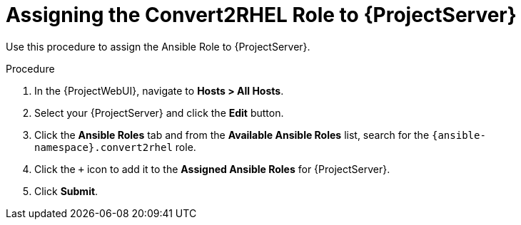 [id="assigning_the_convert2rhel_role_to_project_server_{context}"]
= Assigning the Convert2RHEL Role to {ProjectServer}

Use this procedure to assign the Ansible Role to {ProjectServer}.

.Procedure
. In the {ProjectWebUI}, navigate to *Hosts > All Hosts*.
. Select your {ProjectServer} and click the *Edit* button.
. Click the *Ansible Roles* tab and from the *Available Ansible Roles* list, search for the `{ansible-namespace}.convert2rhel` role.
. Click the `+` icon to add it to the *Assigned Ansible Roles* for {ProjectServer}.
. Click *Submit*.
